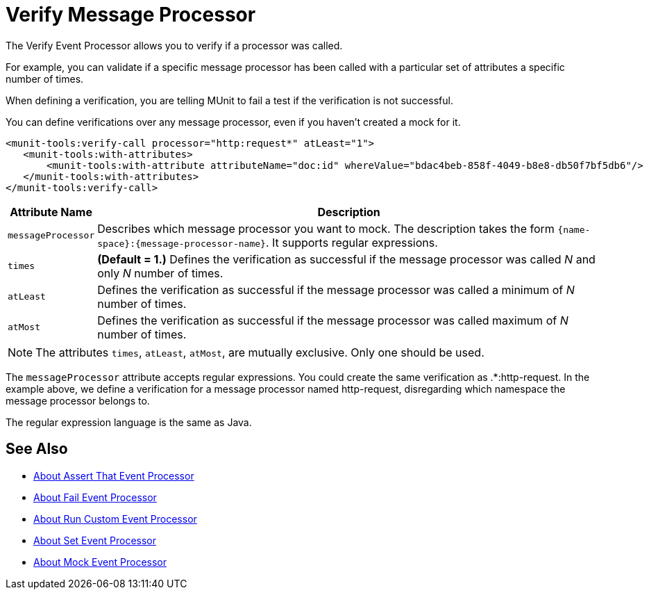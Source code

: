 = Verify Message Processor
:version-info: 2.0 and newer
:keywords: munit, testing, unit testing

The Verify Event Processor allows you to verify if a processor was called.

For example, you can validate if a specific message processor has been called with a particular set of attributes a specific number of times.

When defining a verification, you are telling MUnit to fail a test if the verification is not successful.

You can define verifications over any message processor, even if you haven't created a mock for it.

[source,xml,linenums]
----
<munit-tools:verify-call processor="http:request*" atLeast="1">
   <munit-tools:with-attributes>
       <munit-tools:with-attribute attributeName="doc:id" whereValue="bdac4beb-858f-4049-b8e8-db50f7bf5db6"/>
   </munit-tools:with-attributes>
</munit-tools:verify-call>
----

[%header%autowidth.spread]
|===
|Attribute Name |Description

|`messageProcessor`
|Describes which message processor you want to mock. The description takes the form `{name-space}:{message-processor-name}`. It supports regular expressions.

|`times`
|*(Default = 1.)* Defines the verification as successful if the message processor was called _N_ and only _N_ number of times.

|`atLeast`
|Defines the verification as successful if the message processor was called a minimum of _N_ number of times.

|`atMost`
|Defines the verification as successful if the message processor was called maximum of _N_ number of times.

|===

[NOTE]
--
The attributes `times`, `atLeast`, `atMost`, are mutually exclusive. Only one should be used.
--

The `messageProcessor` attribute accepts regular expressions. You could create the same verification as .*:http-request.
In the example above, we define a verification for a message processor named http-request, disregarding which namespace the message processor belongs to.

The regular expression language is the same as Java.

== See Also

* link:/munit/v/2.0/assertion-message-processor[About Assert That Event Processor]
* link:/munit/v/2.0/fail-event-processor[About Fail Event Processor]
* link:/munit/v/2.0/run-custom-event-processor[About Run Custom Event Processor]
* link:/munit/v/2.0/set-message-processor[About Set Event Processor]
* link:/munit/v/2.0/mock-message-processor[About Mock Event Processor]

// REVIEW: Needs review from ENG
// === Defining Verifications with Message Processor Attributes
//
// The definition of a verification is based on matchers, that is, parameters that match features of the desired message processor. Defining a verification solely on the name of the message processor largely limits your scope and actions. For this reason, MUnit allows you to define a verify by defining matchers over the value of a message processor's attributes.
//
//
// [tabs]
// ------
// [tab,title="Studio Visual Editor"]
// ....
// image:verify-call-attribute.png[verify-call-attribute]
// ....
// [tab,title="XML or Standalone Editor"]
// ....
// [source, xml, linenums]
// ----
// <mock:verify-call messageProcessor="mule:set-payload">
//   <mock:with-attributes>
//     <mock:with-attribute whereValue="#['Real Set Payload']" name="doc:name"/>
//   </mock:with-attributes>
// </mock:verify-call>
// ----
// ....
// ------
//
//
// You can define as many attributes as you deem necessary to make the verification as representative as possible. When defining an attribute, you do so by defining:
//
// [%header%autowidth.spread]
// |===
// |Attribute Name |Description
//
// |`name`
// |The name of the attribute. This value is literal, it doesn't support regular expressions.
//
// |`whereValue`
// |The value that the attribute of the real message processor should contain. It accepts MEL expressions. If left as a literal, it assumes a string value.
//
// |===
//
// TIP: If the attribute you wish the Verify message processor to match is similar to `config-ref` and resolves to an actual bean, you can use the MUnit MEL function `getBeanFromMuleContext('bean_name')`. This function inspects the Mule registry and returns the bean with the matching name if present. See link:/munit/v/2.0/assertion-message-processor[Assertion] for details.
//
// == Defining Verifications with Java Code
//
// The example below shows how to reproduce the same behavior described above, using the MUnit Java API.
//
// [source,java,linenums]
// ----
// import org.junit.Test;
// import org.mule.munit.common.mocking.Attribute;
// import org.mule.munit.runner.functional.FunctionalMunitSuite;
//
// public class TheTest extends FunctionalMunitSuite {
//
//   @Test
//   public void test() {
//     Attribute attribute = Attribute.attribute("name").
//       ofNamespace("doc").withValue("Real Set Payload"); //<1>
//
//     verifyCallOfMessageProcessor("set-payload") //<2>
//     .ofNamespace("mule")                        //<3>
//     .withAttributes(attribute)                  //<4>
//     .times(1);                                  //<5>
//
//   }
// }
// ----
// <1> Define the real message processor attribute to match.
// <2> Define the message processor's name to verify (accepts regular expressions).
// <3> Define the message processor's namespace to verify (accepts regular expressions).
// <4> Set the message processor's attribute defined in Note #1.
// <5> Define the amount of times (could also be `atLeast(1)` or `atMost(1)`).
//
// INFO: Java does not provide default values for parameters `times`, `atLeast` or `atMost`, so you need to provide the value of the parameter that you use.
